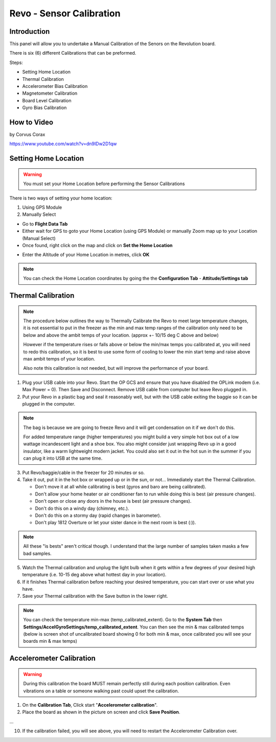 Revo - Sensor Calibration
=========================

Introduction
------------

.. todo:: screenshot

This panel will allow you to undertake a Manual Calibration of the Senors on
the Revolution board.

There is six (6) different Calibrations that can be preformed.

Steps:

* Setting Home Location
* Thermal Calibration
* Accelerometer Bias Calibration
* Magnetometer Calibration
* Board Level Calibration
* Gyro Bias Calibration

How to Video
------------

by Corvus Corax

`<https://www.youtube.com/watch?v=dn9IDw2D1qw>`_

.. raw:: html
   
   <iframe width="560" height="315" 
   src="https://www.youtube.com/embed/dn9IDw2D1qw"
   frameborder="0" allowfullscreen></iframe>

.. _setting-home-location:

Setting Home Location
---------------------

.. warning:: You must set your Home Location before performing the Sensor
   Calibrations

There is two ways of setting your home location:

#. Using GPS Module
#. Manually Select

* Go to **Flight Data Tab**
* Either wait for GPS to goto your Home Location (using GPS Module) or
  manually Zoom map up to your Location (Manual Select)
* Once found, right click on the map and click on **Set the Home Location**

.. image:: img/home_location.png

* Enter the Altitude of your Home Location in metres, click **OK**

.. note:: You can check the Home Location coordinates by going the the
   **Configuration Tab** - **Attitude/Settings tab**

.. image:: img/home_location_settings.png


Thermal Calibration
-------------------

.. note:: The procedure below outlines the way to Thermally Calibrate the
   Revo to meet large temperature changes, it is not essential to put in
   the freezer as the min and max temp ranges of the calibration only need
   to be below and above the ambit temps of your location. 
   (approx +- 10/15 deg C above and below)

   However if the temperature rises or falls above or below the min/max temps
   you calibrated at, you will need to redo this calibration, so it is best
   to use some form of cooling to lower the min start temp and raise above
   max ambit temps of your location.

   Also note this calibration is not needed, but will improve the performance
   of your board.
   
1. Plug your USB cable into your Revo. Start the OP GCS and ensure that you
   have disabled the OPLink modem (i.e. Max Power = 0). Then Save and
   Disconnect. Remove USB cable from computer but leave Revo plugged in.
2. Put your Revo in a plastic bag and seal it reasonably well, but with the
   USB cable exiting the baggie so it can be plugged in the computer.

.. note:: The bag is because we are going to freeze Revo and it will get condensation
   on it if we don't do this.

   For added temperature range (higher temperatures) you might build a very simple
   hot box out of a low wattage incandescent light and a shoe box. You also might
   consider just wrapping Revo up in a good insulator, like a warm lightweight
   modern jacket. You could also set it out in the hot sun in the summer if you
   can plug it into USB at the same time.

3. Put Revo/baggie/cable in the freezer for 20 minutes or so.
4. Take it out, put it in the hot box or wrapped up or in the sun, or not...
   Immediately start the Thermal Calibration.

   * Don't move it at all while calibrating is best (gyros and baro are being
     calibrated).
   * Don't allow your home heater or air conditioner fan to run while doing
     this is best (air pressure changes).
   * Don't open or close any doors in the house is best (air pressure changes).
   * Don't do this on a windy day (chimney, etc.).
   * Don't do this on a stormy day (rapid changes in barometer).
   * Don't play 1812 Overture or let your sister dance in the next room
     is best (:)).

.. note:: All these "is bests" aren't critical though. I understand that the 
   large number of samples taken masks a few bad samples.

5. Watch the Thermal calibration and unplug the light bulb when it gets within
   a few degrees of your desired high temperature (i.e. 10-15 deg above what
   hottest day in your location).
6. If it finishes Thermal calibration before reaching your desired temperature,
   you can start over or use what you have.
7. Save your Thermal calibration with the Save button in the lower right.

.. note:: You can check the temperature min-max (temp_calibrated_extent).
   Go to the **System Tab** then **Settings/AccelGyroSettings/temp_calibrated_extent**.
   You can then see the min & max calibrated temps (below is screen shot of
   uncalibrated board showing 0 for both min & max, once calibrated you will
   see your boards min & max temps)

.. todo:: screenshot

Accelerometer Calibration
-------------------------

.. warning:: During this calibration the board MUST remain perfectly still
   during each position calibration. Even vibrations on a table or someone
   walking past could upset the calibration.

1. On the **Calibration Tab**, Click start "**Accelerometer calibration**".
2. Place the board as shown in the picture on screen and click **Save Position**.

...

10. If the calibration failed, you will see above, you will need to restart
    the Accelerometer Calibration over.



